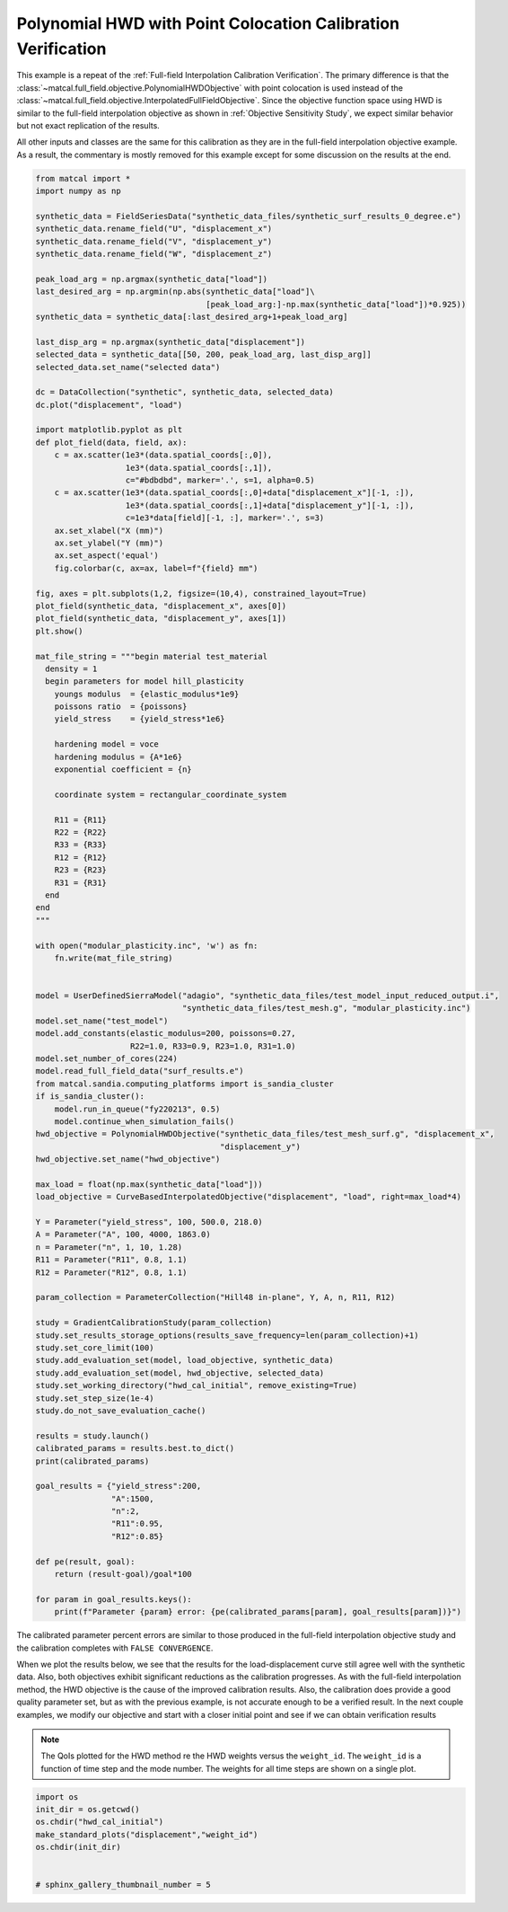 
.. DO NOT EDIT.
.. THIS FILE WAS AUTOMATICALLY GENERATED BY SPHINX-GALLERY.
.. TO MAKE CHANGES, EDIT THE SOURCE PYTHON FILE:
.. "full_field_study_verification_examples/plot_x_hwd_calibration_verification.py"
.. LINE NUMBERS ARE GIVEN BELOW.

.. only:: html

    .. note::
        :class: sphx-glr-download-link-note

        :ref:`Go to the end <sphx_glr_download_full_field_study_verification_examples_plot_x_hwd_calibration_verification.py>`
        to download the full example code.

.. rst-class:: sphx-glr-example-title

.. _sphx_glr_full_field_study_verification_examples_plot_x_hwd_calibration_verification.py:

Polynomial HWD with Point Colocation Calibration Verification
=============================================================
This example is a repeat of the :ref:`Full-field Interpolation Calibration Verification`.
The primary difference is that the :class:`~matcal.full_field.objective.PolynomialHWDObjective`
with point colocation is used instead of the 
:class:`~matcal.full_field.objective.InterpolatedFullFieldObjective`.
Since the objective function space using HWD is similar to the full-field interpolation
objective as shown in :ref:`Objective Sensitivity Study`, we expect similar behavior 
but not exact replication of the results. 

All other inputs and classes are the same for this calibration 
as they are in the full-field interpolation objective example. As a result, 
the commentary is mostly removed for this example
except for some discussion on the results at the end.

.. GENERATED FROM PYTHON SOURCE LINES 17-133

.. code-block:: Python

    from matcal import *
    import numpy as np

    synthetic_data = FieldSeriesData("synthetic_data_files/synthetic_surf_results_0_degree.e")
    synthetic_data.rename_field("U", "displacement_x")
    synthetic_data.rename_field("V", "displacement_y")
    synthetic_data.rename_field("W", "displacement_z")

    peak_load_arg = np.argmax(synthetic_data["load"])
    last_desired_arg = np.argmin(np.abs(synthetic_data["load"]\
                                        [peak_load_arg:]-np.max(synthetic_data["load"])*0.925))
    synthetic_data = synthetic_data[:last_desired_arg+1+peak_load_arg]

    last_disp_arg = np.argmax(synthetic_data["displacement"])
    selected_data = synthetic_data[[50, 200, peak_load_arg, last_disp_arg]]
    selected_data.set_name("selected data")

    dc = DataCollection("synthetic", synthetic_data, selected_data)
    dc.plot("displacement", "load")

    import matplotlib.pyplot as plt
    def plot_field(data, field, ax):
        c = ax.scatter(1e3*(data.spatial_coords[:,0]), 
                       1e3*(data.spatial_coords[:,1]), 
                       c="#bdbdbd", marker='.', s=1, alpha=0.5)
        c = ax.scatter(1e3*(data.spatial_coords[:,0]+data["displacement_x"][-1, :]), 
                       1e3*(data.spatial_coords[:,1]+data["displacement_y"][-1, :]), 
                       c=1e3*data[field][-1, :], marker='.', s=3)
        ax.set_xlabel("X (mm)")
        ax.set_ylabel("Y (mm)")
        ax.set_aspect('equal')
        fig.colorbar(c, ax=ax, label=f"{field} mm")

    fig, axes = plt.subplots(1,2, figsize=(10,4), constrained_layout=True)
    plot_field(synthetic_data, "displacement_x", axes[0])
    plot_field(synthetic_data, "displacement_y", axes[1])
    plt.show()

    mat_file_string = """begin material test_material
      density = 1
      begin parameters for model hill_plasticity
        youngs modulus  = {elastic_modulus*1e9}
        poissons ratio  = {poissons}
        yield_stress    = {yield_stress*1e6}

        hardening model = voce
        hardening modulus = {A*1e6}
        exponential coefficient = {n}
    
        coordinate system = rectangular_coordinate_system
    
        R11 = {R11}
        R22 = {R22}
        R33 = {R33}
        R12 = {R12}
        R23 = {R23}
        R31 = {R31}
      end
    end
    """

    with open("modular_plasticity.inc", 'w') as fn:
        fn.write(mat_file_string)


    model = UserDefinedSierraModel("adagio", "synthetic_data_files/test_model_input_reduced_output.i", 
                                   "synthetic_data_files/test_mesh.g", "modular_plasticity.inc")
    model.set_name("test_model")
    model.add_constants(elastic_modulus=200, poissons=0.27, 
                        R22=1.0, R33=0.9, R23=1.0, R31=1.0)
    model.set_number_of_cores(224)
    model.read_full_field_data("surf_results.e")
    from matcal.sandia.computing_platforms import is_sandia_cluster
    if is_sandia_cluster():       
        model.run_in_queue("fy220213", 0.5)
        model.continue_when_simulation_fails()
    hwd_objective = PolynomialHWDObjective("synthetic_data_files/test_mesh_surf.g", "displacement_x", 
                                           "displacement_y")
    hwd_objective.set_name("hwd_objective")

    max_load = float(np.max(synthetic_data["load"]))
    load_objective = CurveBasedInterpolatedObjective("displacement", "load", right=max_load*4)

    Y = Parameter("yield_stress", 100, 500.0, 218.0)
    A = Parameter("A", 100, 4000, 1863.0)
    n = Parameter("n", 1, 10, 1.28)
    R11 = Parameter("R11", 0.8, 1.1)
    R12 = Parameter("R12", 0.8, 1.1)

    param_collection = ParameterCollection("Hill48 in-plane", Y, A, n, R11, R12)

    study = GradientCalibrationStudy(param_collection)
    study.set_results_storage_options(results_save_frequency=len(param_collection)+1)
    study.set_core_limit(100)
    study.add_evaluation_set(model, load_objective, synthetic_data)
    study.add_evaluation_set(model, hwd_objective, selected_data)
    study.set_working_directory("hwd_cal_initial", remove_existing=True)
    study.set_step_size(1e-4)
    study.do_not_save_evaluation_cache()

    results = study.launch()
    calibrated_params = results.best.to_dict()
    print(calibrated_params)

    goal_results = {"yield_stress":200,
                    "A":1500,
                    "n":2,
                    "R11":0.95, 
                    "R12":0.85}

    def pe(result, goal):
        return (result-goal)/goal*100

    for param in goal_results.keys():
        print(f"Parameter {param} error: {pe(calibrated_params[param], goal_results[param])}")




.. rst-class:: sphx-glr-horizontal


    *

      .. image-sg:: /full_field_study_verification_examples/images/sphx_glr_plot_x_hwd_calibration_verification_001.png
         :alt: matcal_default_state
         :srcset: /full_field_study_verification_examples/images/sphx_glr_plot_x_hwd_calibration_verification_001.png
         :class: sphx-glr-multi-img

    *

      .. image-sg:: /full_field_study_verification_examples/images/sphx_glr_plot_x_hwd_calibration_verification_002.png
         :alt: plot x hwd calibration verification
         :srcset: /full_field_study_verification_examples/images/sphx_glr_plot_x_hwd_calibration_verification_002.png
         :class: sphx-glr-multi-img


.. rst-class:: sphx-glr-script-out

 .. code-block:: none

    Opening exodus file: synthetic_data_files/synthetic_surf_results_0_degree.e
    Opening exodus file: synthetic_data_files/synthetic_surf_results_0_degree.e
    Closing exodus file: synthetic_data_files/synthetic_surf_results_0_degree.e
    Closing exodus file: synthetic_data_files/synthetic_surf_results_0_degree.e
    Opening exodus file: synthetic_data_files/test_mesh_surf.g
    Closing exodus file: synthetic_data_files/test_mesh_surf.g
    OrderedDict([('yield_stress', 196.54046791), ('A', 1381.7651452), ('n', 2.0974913769), ('R11', 0.97589239743), ('R12', 0.94017220556)])
    Parameter yield_stress error: -1.729766045000005
    Parameter A error: -7.882323653333333
    Parameter n error: 4.8745688449999935
    Parameter R11 error: 2.7255155189473736
    Parameter R12 error: 10.608494771764713




.. GENERATED FROM PYTHON SOURCE LINES 134-164

The calibrated parameter percent errors
are similar to those produced in 
the full-field interpolation objective 
study and  
the calibration completes 
with ``FALSE CONVERGENCE``.

When we plot the results below, 
we see that the results for the 
load-displacement curve still agree 
well with the synthetic data.
Also, both objectives 
exhibit significant reductions as 
the calibration progresses.
As with the full-field interpolation method, the HWD 
objective is the cause of the improved calibration results.
Also, the calibration does provide a good quality parameter 
set, but as with the previous example, is not accurate 
enough to be a verified result. 
In the next couple examples, we modify our objective 
and start with a closer initial point and 
see if we can obtain verification results

.. note::
    The QoIs plotted for the HWD method re 
    the HWD weights versus the ``weight_id``.  
    The ``weight_id`` is a function of time step
    and the mode number. The weights 
    for all time steps are shown on a single plot.


.. GENERATED FROM PYTHON SOURCE LINES 164-172

.. code-block:: Python

    import os
    init_dir = os.getcwd()
    os.chdir("hwd_cal_initial")
    make_standard_plots("displacement","weight_id")
    os.chdir(init_dir)


    # sphinx_gallery_thumbnail_number = 5



.. rst-class:: sphx-glr-horizontal


    *

      .. image-sg:: /full_field_study_verification_examples/images/sphx_glr_plot_x_hwd_calibration_verification_003.png
         :alt: plot x hwd calibration verification
         :srcset: /full_field_study_verification_examples/images/sphx_glr_plot_x_hwd_calibration_verification_003.png
         :class: sphx-glr-multi-img

    *

      .. image-sg:: /full_field_study_verification_examples/images/sphx_glr_plot_x_hwd_calibration_verification_004.png
         :alt: plot x hwd calibration verification
         :srcset: /full_field_study_verification_examples/images/sphx_glr_plot_x_hwd_calibration_verification_004.png
         :class: sphx-glr-multi-img

    *

      .. image-sg:: /full_field_study_verification_examples/images/sphx_glr_plot_x_hwd_calibration_verification_005.png
         :alt: plot x hwd calibration verification
         :srcset: /full_field_study_verification_examples/images/sphx_glr_plot_x_hwd_calibration_verification_005.png
         :class: sphx-glr-multi-img

    *

      .. image-sg:: /full_field_study_verification_examples/images/sphx_glr_plot_x_hwd_calibration_verification_006.png
         :alt: plot x hwd calibration verification
         :srcset: /full_field_study_verification_examples/images/sphx_glr_plot_x_hwd_calibration_verification_006.png
         :class: sphx-glr-multi-img






.. rst-class:: sphx-glr-timing

   **Total running time of the script:** (193 minutes 28.829 seconds)


.. _sphx_glr_download_full_field_study_verification_examples_plot_x_hwd_calibration_verification.py:

.. only:: html

  .. container:: sphx-glr-footer sphx-glr-footer-example

    .. container:: sphx-glr-download sphx-glr-download-jupyter

      :download:`Download Jupyter notebook: plot_x_hwd_calibration_verification.ipynb <plot_x_hwd_calibration_verification.ipynb>`

    .. container:: sphx-glr-download sphx-glr-download-python

      :download:`Download Python source code: plot_x_hwd_calibration_verification.py <plot_x_hwd_calibration_verification.py>`

    .. container:: sphx-glr-download sphx-glr-download-zip

      :download:`Download zipped: plot_x_hwd_calibration_verification.zip <plot_x_hwd_calibration_verification.zip>`


.. only:: html

 .. rst-class:: sphx-glr-signature

    `Gallery generated by Sphinx-Gallery <https://sphinx-gallery.github.io>`_
